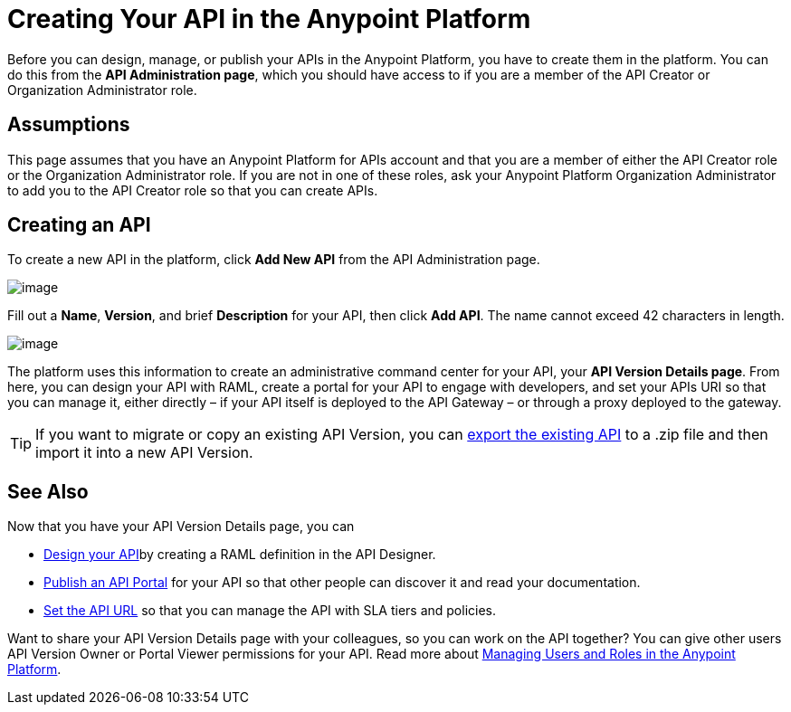 = Creating Your API in the Anypoint Platform

Before you can design, manage, or publish your APIs in the Anypoint Platform, you have to create them in the platform. You can do this from the *API Administration page*, which you should have access to if you are a member of the API Creator or Organization Administrator role.

== Assumptions

This page assumes that you have an Anypoint Platform for APIs account and that you are a member of either the API Creator role or the Organization Administrator role. If you are not in one of these roles, ask your Anypoint Platform Organization Administrator to add you to the API Creator role so that you can create APIs.

== Creating an API

To create a new API in the platform, click *Add New API* from the API Administration page.

image:/documentation/download/attachments/122752373/APIadminCreate.png?version=1&modificationDate=1408996820784[image] +


Fill out a *Name*, *Version*, and brief *Description* for your API, then click *Add API*. The name cannot exceed 42 characters in length.

image:/documentation/download/attachments/122752373/Addanapi.png?version=1&modificationDate=1408996820752[image]

The platform uses this information to create an administrative command center for your API, your *API Version Details page*. From here, you can design your API with RAML, create a portal for your API to engage with developers, and set your APIs URI so that you can manage it, either directly – if your API itself is deployed to the API Gateway – or through a proxy deployed to the gateway.

[TIP]
If you want to migrate or copy an existing API Version, you can http://www.mulesoft.org/documentation/display/current/Copy+of+Managing+API+Versions[export the existing API] to a .zip file and then import it into a new API Version.

== See Also

Now that you have your API Version Details page, you can

* link:/documentation/display/current/Designing+Your+API[Design your API]by creating a RAML definition in the API Designer.
* link:/documentation/display/current/Engaging+Users+of+Your+API[Publish an API Portal] for your API so that other people can discover it and read your documentation.
* link:/documentation/display/current/Setting+Your+API+URL[Set the API URL] so that you can manage the API with SLA tiers and policies.

Want to share your API Version Details page with your colleagues, so you can work on the API together? You can give other users API Version Owner or Portal Viewer permissions for your API. Read more about link:/documentation/display/current/Managing+Users+and+Roles+in+the+Anypoint+Platform[Managing Users and Roles in the Anypoint Platform].
